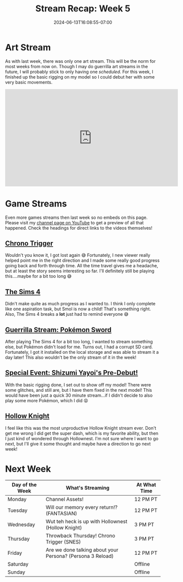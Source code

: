 #+TITLE: Stream Recap: Week 5
#+DATE: 2024-06-13T16:08:55-07:00
#+DRAFT: false
#+DESCRIPTION:
#+TAGS[]: stream news recap
#+KEYWORDS[]:
#+SLUG:
#+SUMMARY: I streamed all seven days this week...I don't think I'm going to do that again 😅

* Art Stream
As with last week, there was only one art stream. This will be the norm for most weeks from now on. Though I may do guerrilla art streams in the future, I will probably stick to only having one /scheduled/. For this week, I finished up the basic rigging on my model so I could debut her with some very basic movements.
#+begin_export html
<iframe width="560" height="315" src="https://www.youtube.com/embed/fbQQwJcYekc?si=xW-OUfCDnCjlKWNK" title="YouTube video player" frameborder="0" allow="accelerometer; autoplay; clipboard-write; encrypted-media; gyroscope; picture-in-picture; web-share" referrerpolicy="strict-origin-when-cross-origin" allowfullscreen></iframe>
#+end_export

* Game Streams
Even more games streams then last week so no embeds on this page. Please visit my [[http://www.youtube.com/channel/UCawDd2ITxhS4DinK-fvkziw][channel page on YouTube]] to get a preview of all that happened. Check the headings for direct links to the videos themselves!
** [[https://youtu.be/7wja5AsZweo][Chrono Trigger]]
Wouldn't you know it, I got lost again 😅 Fortunately, I new viewer really helped point me in the right direction and I made some really good progress going back and forth through time. All the time travel gives me a headache, but at least the story seems interesting so far. I'll definitely still be playing this....maybe for a bit too long 😅
** [[https://youtu.be/fA2Seg8W154][The Sims 4]]
Didn't make quite as much progress as I wanted to. I think I only complete like one aspiration task, but Smol is now a child! That's something right. Also, The Sims 4 breaks a *lot* just had to remind everyone 😅
** [[https://youtu.be/yaJs9UQ8QM4][Guerrilla Stream: Pokémon Sword]]
After playing The Sims 4 for a bit too long, I wanted to stream something else, but Pokémon didn't load for me. Turns out, I had a corrupt SD card. Fortunately, I got it installed on the local storage and was able to stream it a day later! This also wouldn't be the only stream of it in the week!
** [[https://youtu.be/pTB4V-PpxU0][Special Event: Shizumi Yayoi's Pre-Debut!]]
With the basic rigging done, I set out to show off my model! There were some glitches, and still are, but I have them fixed in the next model! This would have been just a quick 30 minute stream...if I didn't decide to also play some more Pokémon, which I did 😝
** [[https://youtu.be/MN_5ZNwqjeM][Hollow Knight]]
I feel like this was the most unproductive Hollow Knight stream ever. Don't get me wrong I did get the super dash, which is my favorite ability, but then I just kind of wondered through Hollownest. I'm not sure where I want to go next, but I'll give it some thought and maybe have a direction to go next week!
* Next Week
#+attr_html: :align center :width 100% :title Next week's Schedule :alt Schedule for Week 6/17 - 6/23
[[/~yayoi/images/schedules/2024/Yayoi_Chi17Jun.png]]

| Day of the Week | What's Streaming                                           | At What Time |
|-----------------+------------------------------------------------------------+--------------|
| Monday          | Channel Assets!                                            | 12 PM PT     |
| Tuesday         | Will our memory every return!? (FANTASIAN)                 | 12 PM PT     |
| Wednesday       | Wut teh heck is up with Hollownest (Hollow Knight)         | 3 PM PT      |
| Thursday        | Throwback Thursday! Chrono Trigger (SNES)                  | 3 PM PT      |
| Friday          | Are we done talking about your Persona? (Persona 3 Reload) | 12 PM PT     |
| Saturday        |                                                            | Offline      |
| Sunday          |                                                            | Offline      |
